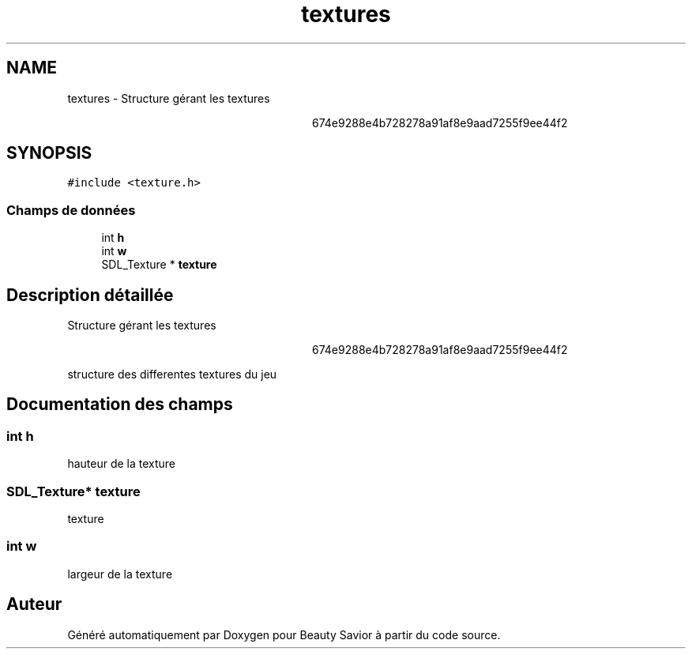 .TH "textures" 3 "Samedi 16 Mai 2020" "Version 0.2" "Beauty Savior" \" -*- nroff -*-
.ad l
.nh
.SH NAME
textures \- Structure gérant les textures 
.PP
.RS 4

.PP
.RS 4

.PP
.RS 4

.PP
.RS 4

.PP
.RS 4

.PP
.RS 4

.PP
.RS 4
674e9288e4b728278a91af8e9aad7255f9ee44f2 
.RE
.PP
.RE
.PP
.RE
.PP
.RE
.PP
.RE
.PP
.RE
.PP
.RE
.PP
 

.SH SYNOPSIS
.br
.PP
.PP
\fC#include <texture\&.h>\fP
.SS "Champs de données"

.in +1c
.ti -1c
.RI "int \fBh\fP"
.br
.ti -1c
.RI "int \fBw\fP"
.br
.ti -1c
.RI "SDL_Texture * \fBtexture\fP"
.br
.in -1c
.SH "Description détaillée"
.PP 
Structure gérant les textures 
.PP
.RS 4

.PP
.RS 4

.PP
.RS 4

.PP
.RS 4

.PP
.RS 4

.PP
.RS 4

.PP
.RS 4
674e9288e4b728278a91af8e9aad7255f9ee44f2 
.RE
.PP
.RE
.PP
.RE
.PP
.RE
.PP
.RE
.PP
.RE
.PP
.RE
.PP


structure des differentes textures du jeu 
.SH "Documentation des champs"
.PP 
.SS "int h"
hauteur de la texture 
.SS "SDL_Texture* texture"
texture 
.SS "int w"
largeur de la texture 

.SH "Auteur"
.PP 
Généré automatiquement par Doxygen pour Beauty Savior à partir du code source\&.
